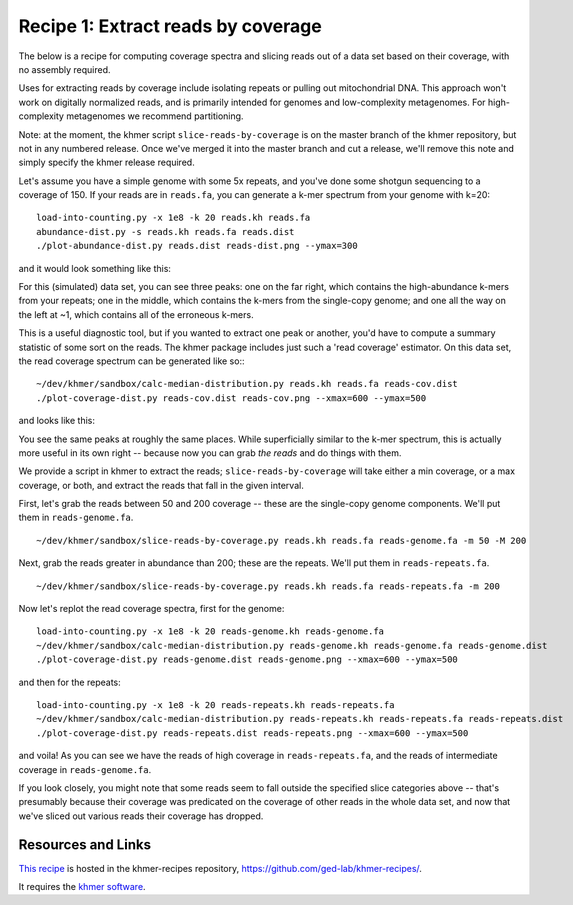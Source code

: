 Recipe 1: Extract reads by coverage
###################################

The below is a recipe for computing coverage spectra and slicing reads
out of a data set based on their coverage, with no assembly required.

Uses for extracting reads by coverage include isolating repeats or
pulling out mitochondrial DNA.  This approach won't work on digitally
normalized reads, and is primarily intended for genomes and
low-complexity metagenomes.  For high-complexity metagenomes we
recommend partitioning.

Note: at the moment, the khmer script ``slice-reads-by-coverage`` is
on the master branch of the khmer repository, but not in any numbered
release.  Once we've merged it into the master branch and cut a
release, we'll remove this note and simply specify the khmer release
required.

.. shell start

.. ::

   # make a 500 bp repeat
   python ~/dev/nullgraph/make-random-genome.py -l 500 -s 10 > repeat.fa
   
   # create a genome with 5kb unique sequence interspersed with 5x 500 bp
   # repeats.
   echo '>genome' > genome.fa
   cat repeat.fa | grep -v ^'>' >> genome.fa
   python ~/dev/nullgraph/make-random-genome.py -l 1000 -s 1 | grep -v ^'>' >> genome.fa
   cat repeat.fa | grep -v ^'>' >> genome.fa
   python ~/dev/nullgraph/make-random-genome.py -l 1000 -s 2 | grep -v ^'>' >> genome.fa
   cat repeat.fa | grep -v ^'>' >> genome.fa
   python ~/dev/nullgraph/make-random-genome.py -l 1000 -s 3 | grep -v ^'>' >> genome.fa
   cat repeat.fa | grep -v ^'>' >> genome.fa
   python ~/dev/nullgraph/make-random-genome.py -l 1000 -s 4 | grep -v ^'>' >> genome.fa
   cat repeat.fa | grep -v ^'>' >> genome.fa
   python ~/dev/nullgraph/make-random-genome.py -l 1000 -s 5 | grep -v ^'>' >> genome.fa
   
   # build a read set
   python ~/dev/nullgraph/make-reads.py -C 150 genome.fa > reads.fa

Let's assume you have a simple genome with some 5x repeats, and you've
done some shotgun sequencing to a coverage of 150.  If your reads are
in ``reads.fa``, you can generate a k-mer spectrum from your genome
with k=20:
::
   
   load-into-counting.py -x 1e8 -k 20 reads.kh reads.fa
   abundance-dist.py -s reads.kh reads.fa reads.dist
   ./plot-abundance-dist.py reads.dist reads-dist.png --ymax=300

and it would look something like this:

.. image:: reads-dist.png
   :width: 500px

For this (simulated) data set, you can see three peaks: one on the far
right, which contains the high-abundance k-mers from your repeats; one
in the middle, which contains the k-mers from the single-copy genome;
and one all the way on the left at ~1, which contains all of the
erroneous k-mers.

This is a useful diagnostic tool, but if you wanted to extract one
peak or another, you'd have to compute a summary statistic of some
sort on the reads.  The khmer package includes just such a 'read
coverage' estimator.  On this data set, the read coverage spectrum can
be generated like so::
::

   ~/dev/khmer/sandbox/calc-median-distribution.py reads.kh reads.fa reads-cov.dist
   ./plot-coverage-dist.py reads-cov.dist reads-cov.png --xmax=600 --ymax=500

and looks like this:

.. image:: reads-cov.png
   :width: 500px

You see the same peaks at roughly the same places.  While
superficially similar to the k-mer spectrum, this is actually more
useful in its own right -- because now you can grab *the reads* and do
things with them.

We provide a script in khmer to extract the reads;
``slice-reads-by-coverage`` will take either a min coverage, or a max
coverage, or both, and extract the reads that fall in the given
interval.

First, let's grab the reads between 50 and 200 coverage -- these are the single-copy genome components.  We'll put them in ``reads-genome.fa``.
::
   
   ~/dev/khmer/sandbox/slice-reads-by-coverage.py reads.kh reads.fa reads-genome.fa -m 50 -M 200


Next, grab the reads greater in abundance than 200; these are the repeats.  We'll put them in ``reads-repeats.fa``.
::
  
   ~/dev/khmer/sandbox/slice-reads-by-coverage.py reads.kh reads.fa reads-repeats.fa -m 200

Now let's replot the read coverage spectra, first for the genome:
::
   
   load-into-counting.py -x 1e8 -k 20 reads-genome.kh reads-genome.fa
   ~/dev/khmer/sandbox/calc-median-distribution.py reads-genome.kh reads-genome.fa reads-genome.dist
   ./plot-coverage-dist.py reads-genome.dist reads-genome.png --xmax=600 --ymax=500

and then for the repeats:
::
   
   load-into-counting.py -x 1e8 -k 20 reads-repeats.kh reads-repeats.fa
   ~/dev/khmer/sandbox/calc-median-distribution.py reads-repeats.kh reads-repeats.fa reads-repeats.dist
   ./plot-coverage-dist.py reads-repeats.dist reads-repeats.png --xmax=600 --ymax=500

.. image:: reads-genome.png
   :width: 500px

.. image:: reads-repeats.png
   :width: 500px

and voila!  As you can see we have the reads of high coverage in
``reads-repeats.fa``, and the reads of intermediate coverage in
``reads-genome.fa``.

If you look closely, you might note that some reads seem to fall
outside the specified slice categories above -- that's presumably
because their coverage was predicated on the coverage of other reads
in the whole data set, and now that we've sliced out various reads
their coverage has dropped.

Resources and Links
~~~~~~~~~~~~~~~~~~~

`This recipe
<https://github.com/ged-lab/khmer-recipes/tree/master/001-extract-reads-by-coverage>`__
is hosted in the khmer-recipes repository,
https://github.com/ged-lab/khmer-recipes/.

It requires the `khmer software <http://khmer.readthedocs.org>`__.
